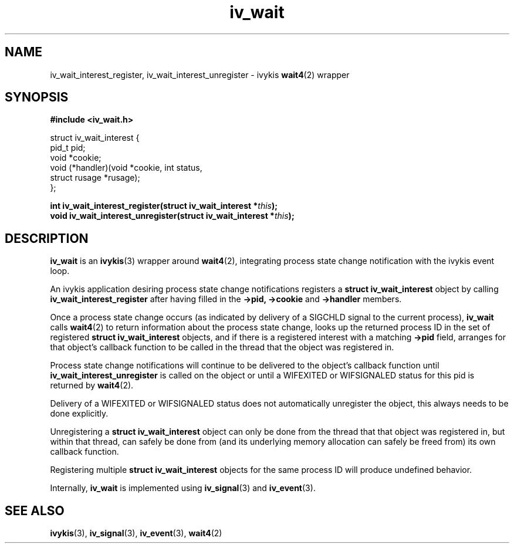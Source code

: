 .\" This man page is Copyright (C) 2010 Lennert Buytenhek.
.\" Permission is granted to distribute possibly modified copies
.\" of this page provided the header is included verbatim,
.\" and in case of nontrivial modification author and date
.\" of the modification is added to the header.
.TH iv_wait 3 2010-09-03 "ivykis" "ivykis programmer's manual"
.SH NAME
iv_wait_interest_register, iv_wait_interest_unregister \- ivykis
.BR wait4 (2)
wrapper
.SH SYNOPSIS
.B #include <iv_wait.h>
.sp
.nf
struct iv_wait_interest {
        pid_t           pid;
        void            *cookie;
        void            (*handler)(void *cookie, int status,
                                   struct rusage *rusage);
};
.fi
.sp
.BI "int iv_wait_interest_register(struct iv_wait_interest *" this ");"
.br
.BI "void iv_wait_interest_unregister(struct iv_wait_interest *" this ");"
.br
.SH DESCRIPTION
.B iv_wait
is an
.BR ivykis (3)
wrapper around
.BR wait4 (2),
integrating process state change notification with the ivykis event loop.
.PP
An ivykis application desiring process state change notifications
registers a
.B struct iv_wait_interest
object by calling
.B iv_wait_interest_register
after having filled in the
.B ->pid,
.B ->cookie
and
.B ->handler
members.
.PP
Once a process state change occurs (as indicated by delivery of a
SIGCHLD signal to the current process),
.B iv_wait
calls
.BR wait4 (2)
to return information about the process state change, looks up the
returned process ID in the set of registered
.B struct iv_wait_interest
objects, and if there is a registered interest with a matching
.B ->pid
field, arranges for that object's callback function to be called in
the thread that the object was registered in.
.PP
Process state change notifications will continue to be delivered to
the object's callback function until
.B iv_wait_interest_unregister
is called on the object or until a WIFEXITED or WIFSIGNALED status
for this pid is returned by
.BR wait4 (2).
.PP
Delivery of a WIFEXITED or WIFSIGNALED status does not automatically
unregister the object, this always needs to be done explicitly.
.PP
Unregistering a
.B struct iv_wait_interest
object can only be done from the thread that that object was
registered in, but within that thread, can safely be done from (and
its underlying memory allocation can safely be freed from) its own
callback function.
.PP
Registering multiple
.B struct iv_wait_interest
objects for the same process ID will produce undefined behavior.
.PP
Internally,
.B iv_wait
is implemented using
.BR iv_signal (3)
and
.BR iv_event (3).
.PP
.SH "SEE ALSO"
.BR ivykis (3),
.BR iv_signal (3),
.BR iv_event (3),
.BR wait4 (2)
